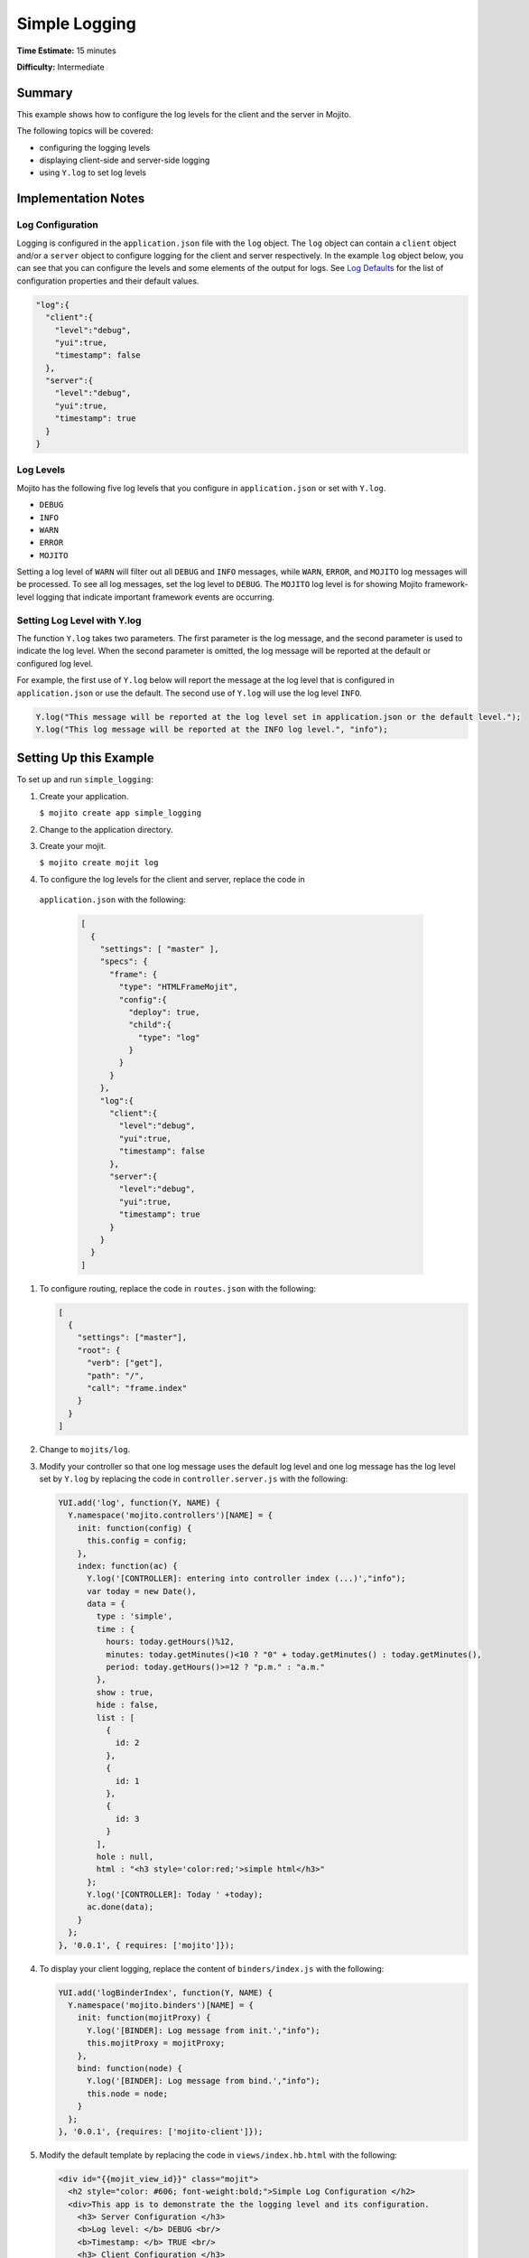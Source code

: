 ==============
Simple Logging
==============

**Time Estimate:** 15 minutes

**Difficulty:** Intermediate

.. _code_exs_logging-summary:

Summary
=======

This example shows how to configure the log levels for the client and the server in Mojito.

The following topics will be covered:

- configuring the logging levels
- displaying client-side and server-side logging
- using ``Y.log`` to set log levels

.. _code_exs_logging-notes:

Implementation Notes
====================

.. _logging_notes-config:

Log Configuration
-----------------

Logging is configured in the ``application.json`` file with the ``log`` object. The 
``log`` object can contain a ``client`` object and/or a ``server`` object to configure 
logging for the client and server respectively. In the example ``log`` object below, you 
can see that you can configure the levels and some elements of the output for logs. See 
`Log Defaults <../topics/mojito_logging.html#log-defaults>`_ for the list of configuration 
properties and their default values.

.. code-block:: javascript

   "log":{
     "client":{
       "level":"debug",
       "yui":true,
       "timestamp": false
     },
     "server":{
       "level":"debug",
       "yui":true,
       "timestamp": true
     }
   }

.. _logging_notes-levels:

Log Levels
----------

Mojito has the following five log levels that you configure in ``application.json`` or set 
with ``Y.log``.

- ``DEBUG``
- ``INFO``
- ``WARN``
- ``ERROR``
- ``MOJITO``

Setting a log level of ``WARN`` will filter out all ``DEBUG`` and ``INFO`` messages, while 
``WARN``, ``ERROR``, and ``MOJITO`` log messages will be processed. To see all log 
messages, set the log level to ``DEBUG``. The ``MOJITO`` log level is for showing Mojito 
framework-level logging that indicate important framework events are occurring.

.. _logging_notes-set_levels:

Setting Log Level with Y.log
----------------------------

The function ``Y.log`` takes two parameters. The first parameter is the log message, and 
the second parameter is used to indicate the log level. When the second parameter is 
omitted, the log message will be reported at the default or configured log level.

For example, the first use of ``Y.log`` below will report the message at the log level 
that is configured in ``application.json`` or use the default. The second use of ``Y.log`` 
will use the log level ``INFO``.

.. code-block:: javascript

   Y.log("This message will be reported at the log level set in application.json or the default level.");
   Y.log("This log message will be reported at the INFO log level.", "info");

.. _code_exs_logging-setup:

Setting Up this Example
=======================

To set up and run ``simple_logging``:

#. Create your application.

   ``$ mojito create app simple_logging``
#. Change to the application directory.
#. Create your mojit.

   ``$ mojito create mojit log``
#. To configure the log levels for the client and server, replace the code in 
  ``application.json`` with the following:

   .. code-block:: javascript

      [
        {
          "settings": [ "master" ],
          "specs": {
            "frame": {
              "type": "HTMLFrameMojit",
              "config":{
                "deploy": true,
                "child":{
                  "type": "log"
                }
              }
            }
          },
          "log":{
            "client":{
              "level":"debug",
              "yui":true,
              "timestamp": false
            },
            "server":{
              "level":"debug",
              "yui":true,
              "timestamp": true
            }
          }
        }
      ]

#. To configure routing, replace the code in ``routes.json`` with the following:

   .. code-block:: javascript

      [
        {
          "settings": ["master"],
          "root": {
            "verb": ["get"],
            "path": "/",
            "call": "frame.index"
          }
        }
      ]

#. Change to ``mojits/log``.
#. Modify your controller so that one log message uses the default log level and one log 
   message has the log level set by ``Y.log`` by replacing the code in 
   ``controller.server.js`` with the following:

   .. code-block:: javascript

      YUI.add('log', function(Y, NAME) {
        Y.namespace('mojito.controllers')[NAME] = {   
          init: function(config) {
            this.config = config;
          },
          index: function(ac) {
            Y.log('[CONTROLLER]: entering into controller index (...)',"info");
            var today = new Date(),
            data = {
              type : 'simple',
              time : {
                hours: today.getHours()%12,
                minutes: today.getMinutes()<10 ? "0" + today.getMinutes() : today.getMinutes(),
                period: today.getHours()>=12 ? "p.m." : "a.m."
              },
              show : true,
              hide : false,
              list : [
                {
                  id: 2
                },
                {
                  id: 1
                },
                {
                  id: 3
                }
              ],
              hole : null,
              html : "<h3 style='color:red;'>simple html</h3>"
            };
            Y.log('[CONTROLLER]: Today ' +today);
            ac.done(data);
          }
        };
      }, '0.0.1', { requires: ['mojito']});

#. To display your client logging,  replace the content of ``binders/index.js`` with the 
   following:

   .. code-block:: javascript

      YUI.add('logBinderIndex', function(Y, NAME) {
        Y.namespace('mojito.binders')[NAME] = {
          init: function(mojitProxy) {
            Y.log('[BINDER]: Log message from init.',"info");
            this.mojitProxy = mojitProxy;
          },
          bind: function(node) {
            Y.log('[BINDER]: Log message from bind.',"info");
            this.node = node;
          }
        };
      }, '0.0.1', {requires: ['mojito-client']});

#. Modify the default template by replacing the code in ``views/index.hb.html`` with the 
   following:

   .. code-block:: html

      <div id="{{mojit_view_id}}" class="mojit">
        <h2 style="color: #606; font-weight:bold;">Simple Log Configuration </h2>
        <div>This app is to demonstrate the the logging level and its configuration.
          <h3> Server Configuration </h3>
          <b>Log level: </b> DEBUG <br/>
          <b>Timestamp: </b> TRUE <br/>
          <h3> Client Configuration </h3>
          <b>Log level: </b> INFO <br/>
          <b>Timestamp: </b> FALSE <br/>
        </div>
      </div>

#. From the application directory, run the server.

   ``$ mojito start``
#. Open the URL below in a browser and look at the output from the Mojito server. You 
   should see the log messages from the controller that start with the string 
   "\[CONTROLLER]:". Notice that the two messages have different log levels.

   http://localhost:8666/

#. Open your browser's developer console, such as Firebug, and view the console logs. You 
   should see the client log messages from the binder that start with the string "\[BINDER]".

.. _code_exs_logging-src:

Source Code
===========

- `Simple Logging App <http://github.com/yahoo/mojito/tree/master/examples/developer-guide/simple_logging/>`_
- `Logging Configuration <http://github.com/yahoo/mojito/tree/master/examples/developer-guide/simple_logging/application.json>`_
- `Mojit Controller <http://github.com/yahoo/mojito/tree/master/examples/developer-guide/simple_logging/mojits/log/controller.server.js>`_
- `Binder <http://github.com/yahoo/mojito/tree/master/examples/developer-guide/simple_logging/mojits/log/binders/index.js>`_


